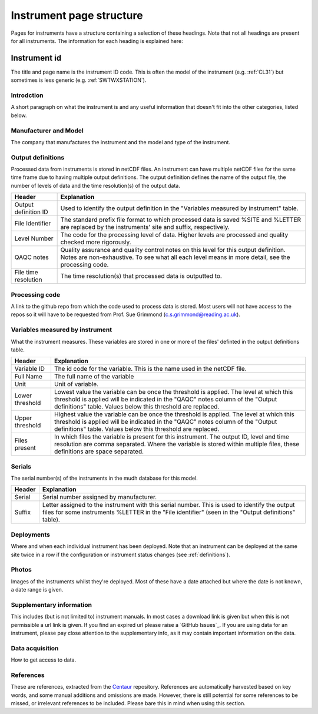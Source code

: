 .. _inst_page_structure:

*************************
Instrument page structure
*************************

Pages for instruments have a structure containing a selection of these headings. 
Note that not all headings are present for all instruments.
The information for each heading is explained here:

Instrument id
#############

The title and page name is the instrument ID code. This is often the model of the instrument (e.g. :ref:`CL31`) but sometimes is less generic (e.g. :ref:`SWTWXSTATION`).

Introdction
***********

A short paragraph on what the instrument is and any useful information that doesn't fit into the other categories, listed below.

Manufacturer and Model
**********************

The company that manufactures the instrument and the model and type of the instrument.

Output definitions
******************

Processed data from instruments is stored in netCDF files. An instrument can have multiple netCDF files for the same time frame due to having multiple output definitions.
The output definition defines the name of the output file, the number of levels of data and the time resolution(s) of the output data.  

.. list-table::
    :header-rows: 1

    - * Header
      * Explanation
    - * Output definition ID
      * Used to identify the output definition in the "Variables measured by instrument" table.
    - * File Identifier
      * The standard prefix file format to which processed data is saved %SITE and %LETTER are replaced by the instruments' site and suffix, respectively. 
    - * Level Number
      * The code for the processing level of data. Higher levels are processed and quality checked more rigorously.
    - * QAQC notes 
      * Quality assurance and quality control notes on this level for this output definition. Notes are non-exhaustive. To see what all each level means in more detail, see the processing code.
    - * File time resolution
      * The time resolution(s) that processed data is outputted to. 

Processing code
***************

A link to the github repo from which the code used to process data is stored. Most users will not have access to the repos so it will have to be requested from Prof. Sue Grimmond (c.s.grimmond@reading.ac.uk).

Variables measured by instrument
********************************

What the instrument measures. These variables are stored in one or more of the files' definted in the output definitions table.

.. list-table::
    :header-rows: 1

    - * Header
      * Explanation
    - * Variable ID
      * The id code for the variable. This is the name used in the netCDF file.
    - * Full Name
      * The full name of the variable
    - * Unit
      * Unit of variable.
    - * Lower threshold 
      * Lowest value the variable can be once the threshold is applied. The level at which this threshold is applied will be indicated in the "QAQC" notes column of the "Output definitions" table. Values below this threshold are replaced.
    - * Upper threshold 
      * Highest value the variable can be once the threshold is applied. The level at which this threshold is applied will be indicated in the "QAQC" notes column of the "Output definitions" table. Values below this threshold are replaced.
    - * Files present
      * In which files the variable is present for this instrument. The output ID, level and time resolution are comma separated. Where the variable is stored within multiple files, these definitions are space separated.

Serials
*******

The serial number(s) of the instruments in the mudh database for this model. 

.. list-table::
    :header-rows: 1

    - * Header
      * Explanation
    - * Serial
      * Serial number assigned by manufacturer.
    - * Suffix
      * Letter assigned to the instrument with this serial number. This is used to identify the output files for some instruments %LETTER in the "File identifier" (seen in the "Output definitions" table).
  
Deployments
***********

Where and when each individual instrument has been deployed. Note that an instrument can be deployed at the same site twice in a row if the configuration or instrument status changes (see :ref:`definitions`). 

Photos
******

Images of the instruments whilst they're deployed. Most of these have a date attached but where the date is not known, a date range is given.

Supplementary information
*************************

This includes (but is not limited to) instrument manuals. In most cases a download link is given but when this is not permissible a url link is given. If you find an expired url please raise a `GitHub Issues`_.
If you are using data for an instrument, please pay close attention to  the supplementary info, as it may contain important information on the data.

Data acquisition
****************

How to get access to data.

References
**********

These are references, extracted from the `Centaur <http://centaur.reading.ac.uk/>`_ repository. 
References are automatically harvested based on key words, and some manual additions and omissions are made. 
However, there is still potential for some references to be missed, or irrelevant references to be included.
Please bare this in mind when using this section. 